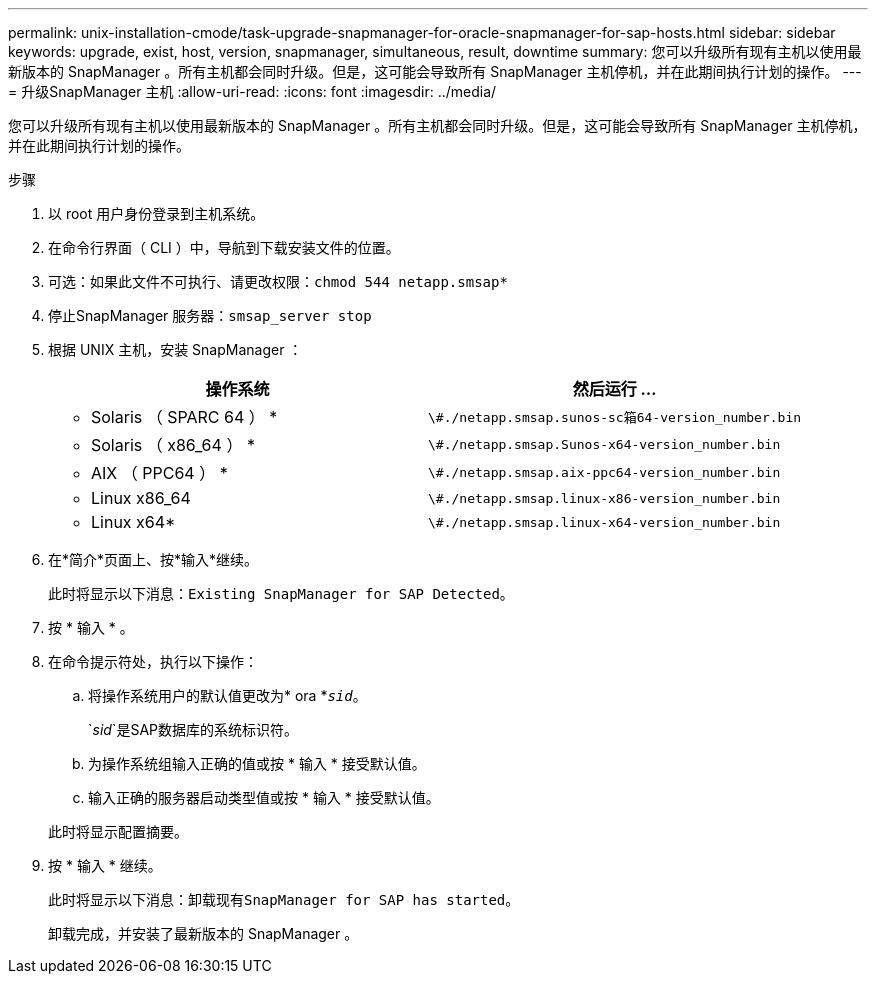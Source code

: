 ---
permalink: unix-installation-cmode/task-upgrade-snapmanager-for-oracle-snapmanager-for-sap-hosts.html 
sidebar: sidebar 
keywords: upgrade, exist, host, version, snapmanager, simultaneous, result, downtime 
summary: 您可以升级所有现有主机以使用最新版本的 SnapManager 。所有主机都会同时升级。但是，这可能会导致所有 SnapManager 主机停机，并在此期间执行计划的操作。 
---
= 升级SnapManager 主机
:allow-uri-read: 
:icons: font
:imagesdir: ../media/


[role="lead"]
您可以升级所有现有主机以使用最新版本的 SnapManager 。所有主机都会同时升级。但是，这可能会导致所有 SnapManager 主机停机，并在此期间执行计划的操作。

.步骤
. 以 root 用户身份登录到主机系统。
. 在命令行界面（ CLI ）中，导航到下载安装文件的位置。
. 可选：如果此文件不可执行、请更改权限：`chmod 544 netapp.smsap*`
. 停止SnapManager 服务器：`smsap_server stop`
. 根据 UNIX 主机，安装 SnapManager ：
+
|===
| 操作系统 | 然后运行 ... 


 a| 
* Solaris （ SPARC 64 ） *
 a| 
`\#./netapp.smsap.sunos-sc箱64-version_number.bin`



 a| 
* Solaris （ x86_64 ） *
 a| 
`\#./netapp.smsap.Sunos-x64-version_number.bin`



 a| 
* AIX （ PPC64 ） *
 a| 
`\#./netapp.smsap.aix-ppc64-version_number.bin`



 a| 
* Linux x86_64
 a| 
`\#./netapp.smsap.linux-x86-version_number.bin`



 a| 
* Linux x64*
 a| 
`\#./netapp.smsap.linux-x64-version_number.bin`

|===
. 在*简介*页面上、按*输入*继续。
+
此时将显示以下消息：`Existing SnapManager for SAP Detected。`

. 按 * 输入 * 。
. 在命令提示符处，执行以下操作：
+
.. 将操作系统用户的默认值更改为* ora *`_sid_`。
+
`_sid_`是SAP数据库的系统标识符。

.. 为操作系统组输入正确的值或按 * 输入 * 接受默认值。
.. 输入正确的服务器启动类型值或按 * 输入 * 接受默认值。


+
此时将显示配置摘要。

. 按 * 输入 * 继续。
+
此时将显示以下消息：`卸载现有SnapManager for SAP has started`。

+
卸载完成，并安装了最新版本的 SnapManager 。


